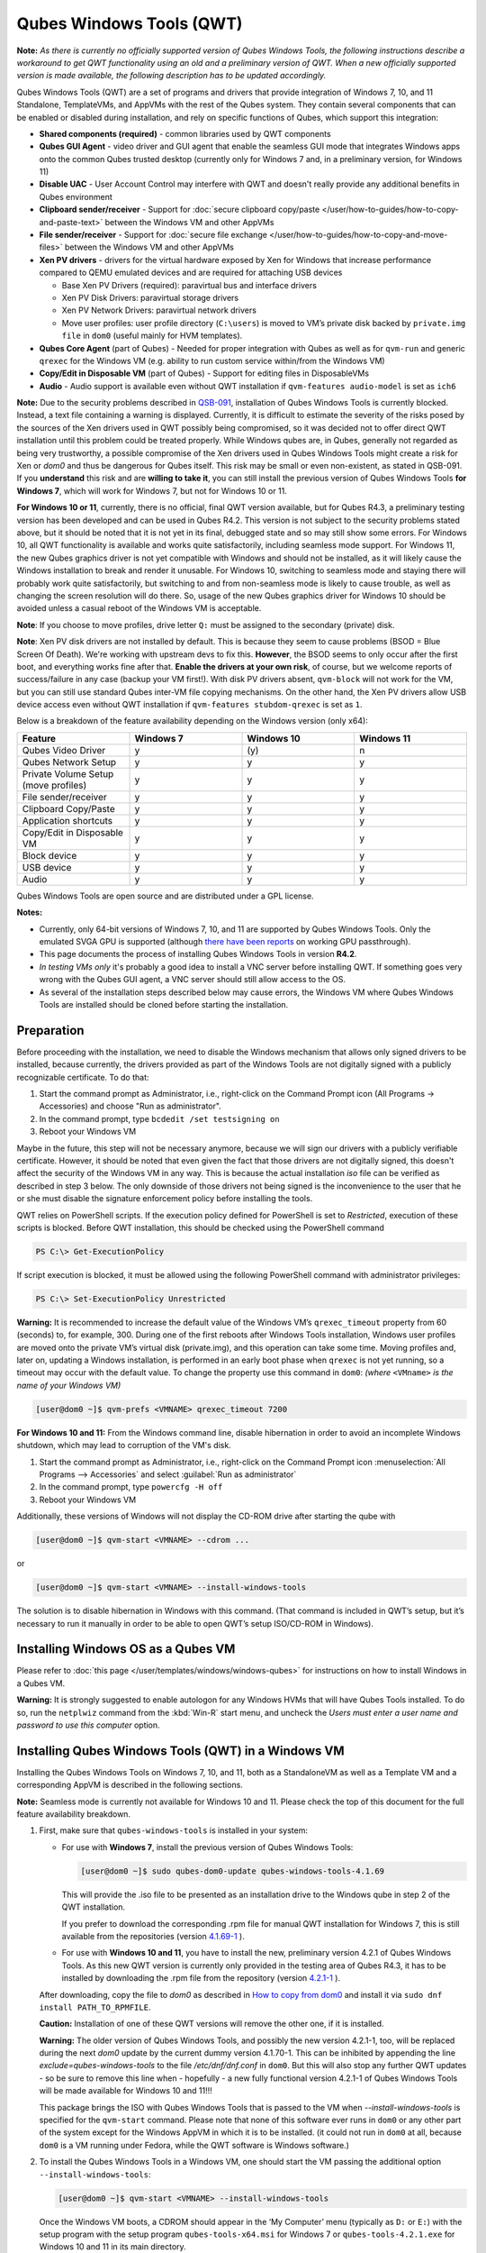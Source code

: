 =========================
Qubes Windows Tools (QWT)
=========================


**Note:** *As there is currently no officially supported version of Qubes Windows Tools, the following instructions describe a workaround to get QWT functionality using an old and a preliminary version of QWT.  When a new officially supported version is made available, the following description has to be updated accordingly.*

Qubes Windows Tools (QWT) are a set of programs and drivers that provide integration of Windows 7, 10, and 11 Standalone, TemplateVMs, and AppVMs with the rest of the Qubes system. They contain several components that can be enabled or disabled during installation, and rely on specific functions of Qubes, which support this integration:

- **Shared components (required)** - common libraries used by QWT components

- **Qubes GUI Agent** - video driver and GUI agent that enable the seamless GUI mode that integrates Windows apps onto the common Qubes trusted desktop (currently only for Windows 7 and, in a preliminary version, for Windows 11)

- **Disable UAC** - User Account Control may interfere with QWT and doesn't really provide any additional benefits in Qubes environment

- **Clipboard sender/receiver** - Support for :doc:`secure clipboard copy/paste </user/how-to-guides/how-to-copy-and-paste-text>` between the Windows VM and other AppVMs

- **File sender/receiver** - Support for :doc:`secure file exchange </user/how-to-guides/how-to-copy-and-move-files>` between the Windows VM and other AppVMs

- **Xen PV drivers** - drivers for the virtual hardware exposed by Xen for Windows that increase performance compared to QEMU emulated devices and are required for attaching USB devices

  - Base Xen PV Drivers (required): paravirtual bus and interface drivers

  - Xen PV Disk Drivers: paravirtual storage drivers

  - Xen PV Network Drivers: paravirtual network drivers

  - Move user profiles: user profile directory (``C:\users``) is moved to VM’s private disk backed by ``private.img file`` in ``dom0`` (useful mainly for HVM templates).



- **Qubes Core Agent** (part of Qubes) - Needed for proper integration with Qubes as well as for ``qvm-run`` and generic ``qrexec`` for the Windows VM (e.g. ability to run custom service within/from the Windows VM)

- **Copy/Edit in Disposable VM** (part of Qubes) - Support for editing files in DisposableVMs

- **Audio** - Audio support is available even without QWT installation if ``qvm-features audio-model`` is set as ``ich6``


**Note:** Due to the security problems described in `QSB-091 <https://github.com/QubesOS/qubes-secpack/blob/master/QSBs/qsb-091-2023.txt>`__, installation of Qubes Windows Tools is currently blocked. Instead, a text file containing a warning is displayed. Currently, it is difficult to estimate the severity of the risks posed by the sources of the Xen drivers used in QWT possibly being compromised, so it was decided not to offer direct QWT installation until this problem could be treated properly. While Windows qubes are, in Qubes, generally not regarded as being very trustworthy, a possible compromise of the Xen drivers used in Qubes Windows Tools might create a risk for Xen or `dom0` and thus be dangerous for Qubes itself. This risk may be small or even non-existent, as stated in QSB-091. If you **understand** this risk and are **willing to take it**, you can still install the previous version of Qubes Windows Tools **for Windows 7**, which will work for Windows 7, but not for Windows 10 or 11.

**For Windows 10 or 11**, currently, there is no official, final QWT version available, but for Qubes R4.3, a preliminary testing version has been developed and can be used in Qubes R4.2. This version is not subject to the security problems stated above, but it should be noted that it is not yet in its final, debugged state and so may still show some errors. For Windows 10, all QWT functionality is available and works quite satisfactorily, including seamless mode support. For Windows 11, the new Qubes graphics driver is not yet compatible with Windows and should not be installed, as it will likely cause the Windows installation to break and render it unusable. For Windows 10, switching to seamless mode and staying there will probably work quite satisfactorily, but switching to and from non-seamless mode is likely to cause trouble, as well as changing the screen resolution will do there. So, usage of the new Qubes graphics driver for Windows 10 should be avoided unless a casual reboot of the Windows VM is acceptable.

**Note**: If you choose to move profiles, drive letter ``Q:`` must be assigned to the secondary (private) disk.

**Note**: Xen PV disk drivers are not installed by default. This is because they seem to cause problems (BSOD = Blue Screen Of Death). We're working with upstream devs to fix this. **However**, the BSOD seems to only occur after the first boot, and everything works fine after that. **Enable the drivers at your own risk**, of course, but we welcome reports of success/failure in any case (backup your VM first!). With disk PV drivers absent, ``qvm-block`` will not work for the VM, but you can still use standard Qubes inter-VM file copying mechanisms. On the other hand, the Xen PV drivers allow USB device access even without QWT installation if ``qvm-features stubdom-qrexec`` is set as ``1``.

Below is a breakdown of the feature availability depending on the Windows version (only x64):

.. list-table:: 
   :widths: 30 30 30 30 
   :align: center
   :header-rows: 1

   * - Feature
     - Windows 7
     - Windows 10
     - Windows 11
   * - Qubes Video Driver
     - y
     - \(y\)
     - n
   * - Qubes Network Setup
     - y
     - y
     - y
   * - Private Volume Setup (move profiles)
     - y
     - y
     - y
   * - File sender/receiver
     - y
     - y
     - y
   * - Clipboard Copy/Paste
     - y
     - y
     - y
   * - Application shortcuts
     - y
     - y
     - y
   * - Copy/Edit in Disposable VM
     - y
     - y
     - y
   * - Block device
     - y
     - y
     - y
   * - USB device
     - y
     - y
     - y
   * - Audio
     - y
     - y
     - y
   


Qubes Windows Tools are open source and are distributed under a GPL license.

**Notes:**

- Currently, only 64-bit versions of Windows 7, 10, and 11 are supported by Qubes Windows Tools. Only the emulated SVGA GPU is supported (although `there have been reports <https:///groups.google.com/forum/#!topic/qubes-users/cmPRMOkxkdA>`__ on working GPU passthrough).

- This page documents the process of installing Qubes Windows Tools in version **R4.2**.

- *In testing VMs only* it's probably a good idea to install a VNC server before installing QWT. If something goes very wrong with the Qubes GUI agent, a VNC server should still allow access to the OS.

- As several of the installation steps described below may cause errors, the Windows VM where Qubes Windows Tools are installed should be cloned before starting the installation.



Preparation
-----------


Before proceeding with the installation, we need to disable the Windows mechanism that allows only signed drivers to be installed, because currently, the drivers provided as part of the Windows Tools are not digitally signed with a publicly recognizable certificate. To do that:

1. Start the command prompt as Administrator, i.e., right-click on the Command Prompt icon (All Programs -> Accessories) and choose "Run as administrator".
 
2. In the command prompt, type ``bcdedit /set testsigning on``
 
3. Reboot your Windows VM


Maybe in the future, this step will not be necessary anymore, because we will sign our drivers with a publicly verifiable certificate. However, it should be noted that even given the fact that those drivers are not digitally signed, this doesn't affect the security of the Windows VM in any way. This is because the actual installation `iso` file can be verified as described in step 3 below. The only downside of those drivers not being signed is the inconvenience to the user that he or she must disable the signature enforcement policy before installing the tools.

QWT relies on PowerShell scripts. If the execution policy defined for PowerShell is set to `Restricted`, execution of these scripts is blocked. Before QWT installation, this should be checked using the PowerShell command

.. code:: powershell

 	PS C:\> Get-ExecutionPolicy
 
If script execution is blocked, it must be allowed using the following PowerShell command with administrator privileges:

.. code:: powershell

	PS C:\> Set-ExecutionPolicy Unrestricted

**Warning:** It is recommended to increase the default value of the Windows VM’s ``qrexec_timeout`` property from 60 (seconds) to, for example, 300. During one of the first reboots after Windows Tools installation, Windows user profiles are moved onto the private VM’s virtual disk (private.img), and this operation can take some time. Moving profiles and, later on, updating a Windows installation, is performed in an early boot phase when ``qrexec`` is not yet running, so a timeout may occur with the default value. To change the property use this command in ``dom0``: *(where* ``<VMname>`` *is the name of your Windows VM)*

.. code:: console

      [user@dom0 ~]$ qvm-prefs <VMNAME> qrexec_timeout 7200

**For Windows 10 and 11:** From the Windows command line, disable hibernation in order to avoid an incomplete Windows shutdown, which may lead to corruption of the VM's disk.

1. Start the command prompt as Administrator, i.e., right-click on the Command Prompt icon :menuselection:`All Programs --> Accessories` and select :guilabel:`Run as administrator`
 
2. In the command prompt, type ``powercfg -H off``
 
3. Reboot your Windows VM
	

Additionally, these versions of Windows will not display the CD-ROM drive after starting the qube with

.. code:: console

      [user@dom0 ~]$ qvm-start <VMNAME> --cdrom ...

or

.. code:: console

      [user@dom0 ~]$ qvm-start <VMNAME> --install-windows-tools

The solution is to disable hibernation in Windows with this command. (That command is included in QWT’s setup, but it’s necessary to run it manually in order to be able to open QWT’s setup ISO/CD-ROM in Windows).



Installing Windows OS as a Qubes VM
-----------------------------------


Please refer to :doc:`this page </user/templates/windows/windows-qubes>` for instructions on how to install Windows in a Qubes VM.

**Warning:** It is strongly suggested to enable autologon for any Windows HVMs that will have Qubes Tools installed. To do so, run the ``netplwiz`` command from the :kbd:`Win-R` start menu¸ and uncheck the *Users must enter a user name and password to use this computer* option.



Installing Qubes Windows Tools (QWT) in a Windows VM
----------------------------------------------------


Installing the Qubes Windows Tools on Windows 7, 10, and 11, both as a StandaloneVM as well as a Template VM and a corresponding AppVM is described in the following sections.

**Note:** Seamless mode is currently not available for Windows 10 and 11. Please check the top of this document for the full feature availability breakdown.

1. First, make sure that ``qubes-windows-tools`` is installed in your system:

   - For use with **Windows 7**, install the previous version of Qubes Windows Tools:

     .. code:: console

     	[user@dom0 ~]$ sudo qubes-dom0-update qubes-windows-tools-4.1.69


     This will provide the .iso file to be presented as an installation drive to the Windows qube in step 2 of the QWT installation.

     If you prefer to download the corresponding .rpm file for manual QWT installation for Windows 7, this is still available from the repositories (version `4.1.69-1 <https://yum.qubes-os.org/r4.2/current/dom0/fc37/rpm/qubes-windows-tools-4.1.69-1.fc37.noarch.rpm>`__ ).

   - For use with **Windows 10 and 11**, you have to install the new, preliminary version 4.2.1 of Qubes Windows Tools. As this new QWT version is currently only provided in the testing area of Qubes R4.3, it has to be installed by downloading the .rpm file from the repository (version `4.2.1-1 <https://yum.qubes-os.org/r4.3/current-testing/dom0/fc41/rpm/qubes-windows-tools-4.2.1-1.fc41.noarch.rpm>`__ ).

   After downloading, copy the file to `dom0` as described in `How to copy from dom0 <https://www.qubes-os.org/doc/how-to-copy-from-dom0/#copying-to-dom0>`__ and install it via ``sudo dnf install PATH_TO_RPMFILE``.

   **Caution:** Installation of one of these QWT versions will remove the other one, if it is installed.

   **Warning:** The older version of Qubes Windows Tools, and possibly the new version 4.2.1-1, too, will be replaced during the next `dom0` update by the current dummy version 4.1.70-1. This can be inhibited by appending the line `exclude=qubes-windows-tools` to the file `/etc/dnf/dnf.conf` in ``dom0``. But this will also stop any further QWT updates - so be sure to remove this line when - hopefully - a new fully functional version 4.2.1-1 of Qubes Windows Tools will be made available for Windows 10 and 11!!!

   This package brings the ISO with Qubes Windows Tools that is passed to the VM when `--install-windows-tools` is specified for the ``qvm-start`` command. Please note that none of this software ever runs in ``dom0`` or any other part of the system except for the Windows AppVM in which it is to be installed. (it could not run in ``dom0`` at all, because ``dom0`` is a VM running under Fedora, while the QWT software is Windows software.)

2. To install the Qubes Windows Tools in a Windows VM, one should start the VM passing the additional option ``--install-windows-tools``:

   .. code:: console

      [user@dom0 ~]$ qvm-start <VMNAME> --install-windows-tools

   Once the Windows VM boots, a CDROM should appear in the ‘My Computer’ menu (typically as ``D:`` or ``E:``) with the setup program with the setup program ``qubes-tools-x64.msi`` for Windows 7 or ``qubes-tools-4.2.1.exe`` for Windows 10 and 11 in its main directory.

3. Install Qubes Windows Tools by starting the setup program (logged in as administrator), optionally selecting the ``Xen PV disk drivers``. 

   **Warning:** The installation of the PV disk drivers may lead Windows to declare that the hardware has changed and that, in consequence, the activation is no longer valid, possibly complaining that the use of the software is no longer lawful. It should be possible to reactivate the software if a valid product key is provided.

   For installation in a template, you should select ``Move user profiles``.

   |QWT_install_select|

   Several times, Windows security may ask for confirmation of driver installation. Driver installation has to be allowed; otherwise the installation of Qubes Windows Tools will abort.

   |QWT_install_driver|

   If during installation, the Xen driver requests a reboot, select “No” and let the installation continue - the system will be rebooted later.
   
   |QWT_install_no_restart|

4. After successful installation, the Windows VM must be shut down and started again, possibly a couple of times. On each shutdown, wait until the VM is really stopped, i.e. Qubes shows no more activity.

   **For Windows 7:** If seamless mode is to be used, the Qubes graphics driver can now be installed, using a sequence of rather awkward operations:

   - Start the Windows 7 VM.

   - In the Windows device manager, you will probably find one or more unknown devices. Uninstall these devices.

   - Reboot the VM.

   - Now, using the  appropriate Windows system management function, change the QWT installation, adding the Qubes graphics driver, but **do not** click on the “Finish” button to complete the installation.

   - In the device manager, you will find a new display called “Qubes Video Driver”. Deactivate this device.

   - Now, click on the “Finish” button to complete the QWT installation change.

   - Reboot the VM.

   - It may be necessary to start the GUI manually, by typing `qvm-start-gui VMNAME``` in dom0.

   - The device “Qubes Video Driver” may show up as deactivated. In this case, you can now activate it again.

   - Changing the screen resolution for this VM probably will not work and may lead to a crash, so it’s better to avoid it. But you can start any program, e.g., the Windows Explorer. In the Qube manager, you can now select seamless mode for this VM, and it works!

   - Shut down the Windows VM.

5. Qubes will automatically detect that the tools have been installed in the VM and will set appropriate properties for the VM, such as ``qrexec_installed``, ``guiagent_installed``, and ``default_user``. This can be verified (but is not required) using the ``qvm-prefs`` command (where ``<VMname>`` is the name of your Windows VM):

   .. code:: console

         [user@dom0 ~]$ qvm-prefs <VMNAME>


   To enable file copy operations to a Windows VM, the ``default_user`` property of this VM should be set to the ``<username>`` that you use to log in to the Windows VM. This can be done via the following command on a ``dom0`` terminal  (where ``<VMname>`` is the name of your Windows VM):

   .. code:: console

	    [user@dom0 ~]$ qvm-prefs <VMNAME> default_user <username>
  
	
   **Warning:** If this property is not set or set to a wrong value, files copied to this VM are stored in the folder ``C:\Windows\System32\config\systemprofile\Documents\QubesIncoming\<source_VM>``. If the target VM is an AppVM, this has the consequence that the files are stored in the corresponding TemplateVM and so are lost on AppVM shutdown.

6. It is advisable to set some other parameters in order to enable audio and USB block device access, synchronize the Windows clock with the Qubes clock, and so on:

   .. code:: console

         [user@dom0 ~]$ qvm-features <VMname> audio-model ich9
         [user@dom0 ~]$ qvm-features <VMname> stubdom-qrexec 1
         [user@dom0 ~]$ qvm-features <VMname> timezone localtime


   For audio, the parameter ``audio-model`` can be selected as ``ich6`` or ``ich9``; select the value that gives the best audio quality. Audio quality may also be improved by setting the following parameters, but this can depend on the Windows version and on your hardware:

   .. code:: console

         [user@dom0 ~]$ qvm-features <VMname> timer-period 1000
         [user@dom0 ~]$ qvm-features <VMname> out.latency 10000
         [user@dom0 ~]$ qvm-features <VMname> out.buffer-length 4000


   With the value ``localtime`` the dom0 ``timezone`` will be provided to virtual hardware, effectively setting the Windows clock to that of Qubes. With a digit value (negative or positive) the guest clock will have an offset (in seconds) applied relative to UTC.

7. Reboot Windows. If the VM starts, but does not show any window, then shut down Windows from the Qube manager, wait until it has really stopped, and reboot Windows once more.

8. Now the system should be up, with QWT running correctly.

9. **Windows 7 only:** Optionally enable seamless mode on VM startup. This can be done by setting appropriate values in the Windows registry:

   - Start the command prompt as administrator, i.e., right click on the Command Prompt icon (All Programs -> Accessories) and choose “Run as administrator”

   - In the command prompt, type ``regedit``

   - In the registry editor, position to the key ``\HKEY_LOCAL_MACHINE\Software\Invisible Things Lab\Qubes Tools\``

   - Change the value ``SeamlessMode`` from 0 to 1

   - Position to the key ``\HKEY_LOCAL_MACHINE\Software\Invisible Things Lab\Qubes Tools\qga\``

   - Change the value ``SeamlessMode`` from 0 to 1

   - Terminate the registry editor.


   After the next boot, the VM will start in seamless mode. If Windows is used in a TemplateVM / AppVM combination, this registry fix has to be applied to the TemplateVM, as the ``HKLM`` registry key belongs to the template-based part of the registry.


Xen PV drivers and Qubes Windows Tools
--------------------------------------


Installing Xen’s PV drivers in the VM will lower its resources usage when using network and/or I/O intensive applications, but *may* come at the price of system stability (although Xen’s PV drivers on a Windows VM are usually very stable). They can be installed as an optional part of Qubes Windows Tools (QWT), which bundles Xen’s PV drivers.

**Notes** about using Xen’s VBD (storage) PV driver:

- **Windows 7:** Installing the driver requires a fully updated VM, or else you’ll likely get a BSOD (“Blue Screen Of Death”) and a VM in a difficult-to-fix state. Updating Windows takes *hours* and for casual usage there isn’t much of a performance between the disk PV driver and the default one; so there is likely no need to go through the lengthy Windows Update process if your VM doesn’t have access to untrusted networks and if you don’t use I/O intensive apps or attach block devices. If you plan to update your newly installed Windows VM, it is recommended that you do so *before* installing Qubes Windows Tools. Installing the driver will probably cause Windows 7 activation to become invalid, but the activation can be restored using the Microsoft telephone activation method.

- The option to install the storage PV driver is disabled by default in Qubes Windows Tools

- In case you already had QWT installed without the storage PV driver and you then updated the VM, you may then install the driver by again starting the QWT installer and selecting the change option.



Using Windows AppVMs in seamless mode
-------------------------------------


Windows Apps can be started using the Qubes menu. Alternatively, you can open the Windows menu by typing the Windows key on your keyboard while the cursor is positioned in a window of the Windows VM.

**Note:** The following features are only available for Windows 7 and are still somewhat buggy in Windows 11.

Once you start a Windows-based AppVM with Qubes Tools installed, you can easily start individual applications from the VM (note the ``-a`` switch used here, which will auto-start the VM if it is not running):

.. code:: console

      [user@dom0 ~]$ qvm-run -a my-win-appvm explorer.exe



|windows-seamless-4.png| |windows-seamless-1.png|

Also, the inter-VM services work as usual – e.g. to request opening a document or URL in the Windows AppVM from another VM:

.. code:: console

      [user@dom0 ~]$ qvm-open-in-vm my-win-appvm roadmap.pptx
      
      [user@dom0 ~]$ qvm-open-in-vm my-win-appvm https://invisiblethingslab.com


… just like in the case of Linux AppVMs. Of course all those operations are governed by central policy engine running in Dom0 – if the policy doesn’t contain explicit rules for the source and/or target AppVM, the user will be asked whether to allow or deny the operation.

Inter-VM file copy and clipboard works for Windows AppVMs the same way as for Linux AppVM (except that we don’t provide a command line wrapper, ``qvm-copy-to-vm`` in Windows VMs) – to copy files from Windows AppVMs just right-click on the file in Explorer, and choose: Send To-> Other AppVM.

To simulate :kbd:`Ctrl-Alt-Delete` in the HVM (SAS, Secure Attention Sequence), press Ctrl-Alt-Home while having any window of this VM in the foreground.

|windows-seamless-7.png|

**Changing between seamless and full desktop mode**

You can switch between seamless and “full desktop” mode for Windows HVMs in their settings in Qubes Manager. The latter is the default.

Using template-based Windows AppVMs
-----------------------------------


Qubes allows HVM VMs to share a common root filesystem from a select Template VM, just as for Linux AppVMs. This mode is not limited to Windows AppVMs, and can be used for any HVM (e.g. FreeBSD running in a HVM).

In order to create an HVM TemplateVM, the type “TemplateVM” has to be selected on creating the VM. Then set memory as appropriate, and install the Windows OS (or any other OS) into this template the same way as you would install it into a normal HVM – please see instructions on :doc:`this page </user/advanced-topics/standalones-and-hvms>`.

If you use this Template as it is, then any HVMs that use it will effectively be DisposableVMs - the User directory will be wiped when the HVM is closed down.

If you want to retain the User directory between reboots, then it would make sense to store the ``C:\Users`` directory on the 2nd disk which is automatically exposed by Qubes to all HVMs. This 2nd disk is backed by the ``private.img`` file in the AppVMs’ and is not reset upon AppVMs reboot, so the user’s directories and profiles would survive the AppVMs reboot, unlike the “root” filesystem which will be reverted to the “golden image” from the Template VM automatically. To facilitate such separation of user profiles, Qubes Windows Tools provide an option to automatically move ``C:\Users`` directory to the 2nd disk backed by ``private.img``. It’s a selectable feature of the installer. For Windows 7, the private disk must be renamed to ``Q:`` before QWT installation (see above); for Windows 10 and 11, this renaming occurs automatically during QWT installation.

If that feature is selected during installation, completion of the process requires two reboots:

- The private disk is initialized and formatted on the first reboot after tools installation. It can’t be done **during** the installation because Xen mass storage drivers are not yet active.

- User profiles are moved to the private disk on the next reboot after the private disk is initialized. Reboot is required because the “mover utility” runs very early in the boot process so OS can’t yet lock any files in there. This can take some time depending on the profiles’ size and because the GUI agent is not yet active dom0/Qubes Manager may complain that the AppVM failed to boot. That’s a false alarm (you can increase the AppVM’s default boot timeout using ``qvm-prefs``), the VM should appear “green” in Qubes Manager shortly after.


It also makes sense to disable Automatic Updates for all the template-based AppVMs – of course, this should be done in the Template VM, not in individual AppVMs, because the system-wide settings are stored in the root filesystem (which holds the system-wide registry hives). Then, periodically check for updates in the Template VM, and the changes will be carried over to any child AppVMs.

Once the template has been created and installed, it is easy to create AppVMs based on it by selecting the type “AppVM” and a suitable template.


Using Windows disposables
-------------------------


Windows qubes can be used as disposables, like any other Linux-based qubes. On creating a template for Windows disposables, certain preparations have to be executed:

- Create an AppVM based on a Windows TemplateVM.

- Start this AppVM and insert a link to the command prompt executable in the ``Autostart`` directory of the Windows menu tree:

  - **For Windows 7:**

    - If the Windows qube started in seamless mode, hit the Windows keyboard key while the cursor is positioned in a window of this VM. In non-seamless mode, click on the Start button. In both cases, the Windows menu will be displayed.

    - Position into the ``Autostart`` submenu.


  - **For Windows 10 or 11:**

    - Type :kbd:`Win+R` to open the execution Prompt.

    - Type ``shell:startup``.

    - An explorer window will open, which is positioned to the ``Autostart`` folder.


  - Right-click and select the option “New -> Link”.

  - Select ``C:\Windows\System32\CMD.exe`` as executable.

  - Name the link, e.g. as ``Command Prompt``.

  - Close the Window with ``OK``.

  - Shut down this AppVM.


- In the Qube Manager, refresh the applications of the newly created AppVM and select those applications that you want to make available from the disposable. Alternatively, in dom0 execute the command 

.. code:: console

		[user@dom0 ~]$ qvm-sync-appmenus <VMNAME>

where ``<VMNAME>`` is the name of your windows qube.

- In the Qube Manager, go to the “Advanced” tab and enable the option ``Disposable template`` for your Windows qube. Alternatively, in dom0 execute the commands 

.. code:: console

		[user@dom0 ~]$ qvm-prefs <VMNAME> template_for_dispvms True
		[user@dom0 ~]$ qvm-features <VMNAME> appmenus-dispvm 1``.

- Click ``Apply``.

- Still in the Advanced tab, select your Windows qube as its own ``Default disposable template``. Alternatively, in dom0 execute the command ``qvm-prefs <VMNAME> default_dispvm <VMNAME>``.

- Close the Qube Manager by clicking ``OK``.


Now you should have a menu ``Disposable: <VMname>`` containing the applications that can be started in a disposable Windows VM. If you set the newly created and configured Windows VM as ``Default disposable template`` for any other Windows- (or Linux-) based qube, this qube can use the Windows-based dispvm like any other disposable.

For further information on usage of disposables, see :doc:`How to use disposables </user/how-to-guides/how-to-use-disposables>`.

**Caution:** *If a Windows-based disposable is used from another qube via the* ``Open/Edit in DisposableVM`` *command, this disposable may not close automatically, due to the command prompt window still running in this dispvm. In this case, the disposable has to be shut down manually.*

Installation logs
-----------------


If the install process fails or something goes wrong during it, include the installation logs in your bug report. They are created in the ``%TEMP%`` directory, by default ``<user profile>\AppData\Local\Temp``. There are two text files, one small and one big, with names starting with ``Qubes_Windows_Tools``.

Uninstalling QWT is supported. After uninstalling, you need to manually enable the DHCP Client Windows service, or set IP settings yourself to restore network access.

Configuration
-------------


Various aspects of Qubes Windows Tools (QWT) can be configured through the registry. The main configuration key is located in ``HKEY_LOCAL_MACHINE\SOFTWARE\Invisible Things Lab\Qubes Tools``. Configuration values set on this level are global to all QWT components. It’s possible to override global values with component-specific keys; this is useful mainly for setting log verbosity for troubleshooting. Possible configuration values are:

.. list-table:: 
   :widths: 14 14 14 14 
   :align: center
   :header-rows: 1

   * - Name
     - Type
     - Description
     - Default value
   * - LogDir
     - String
     - Directory where logs are created
     - c:\\Program Files\\Invisible Things Lab\\Qubes Tools\\log
   * - LogLevel
     - DWORD
     - Log verbosity (see below)
     - 2 (INFO)
   * - LogRetention
     - DWORD
     - Maximum age of log files (in seconds), older logs are automatically deleted
     - 604800 (7 days)
   


Possible log levels:

.. list-table:: 
   :widths: 11 11 11 
   :align: center
   :header-rows: 1

   * - Level
     - Title
     - Description
   * - 1
     - Error
     - Serious errors that most likely cause irrecoverable failures
   * - 2
     - Warning
     - Unexpected but non-fatal events
   * - 3
     - Info
     - Useful information (default)
   * - 4
     - Debug
     - Internal state dumps for troubleshooting
   * - 5
     - Verbose
     - Trace most function calls


Debug and Verbose levels can generate a large volume of logs and are intended for development/troubleshooting only.

To override global settings for a specific component, create a new key under the root key mentioned above and name it as the executable name, without ``.exe`` extension.

Component-specific settings currently available:

.. list-table:: 
   :widths: 11 11 11 11 11 
   :align: center
   :header-rows: 1

   * - Component
     - Setting
     - Type
     - Description
     - Default value
   * - qga
     - DisableCursor
     - DWORD
     - Disable the cursor in the VM. Useful for integration with Qubes desktop, so you don’t see two cursors. Can be disabled if you plan to use the VM through a remote desktop connection of some sort. Needs GUI agent restart to apply change (locking OS/logoff should be enough since qga is restarted on desktop change).
     - 1
   

Troubleshooting
---------------


If the VM is inaccessible (doesn’t respond to qrexec commands, gui is not functioning), try to boot it in safe mode:

- 
   .. code:: console

		[user@dom0 ~]$ qvm-start --debug <VMNAME>

- Enable boot options and select Safe Mode (method depends on the Windows version; optionally with networking)


Safe Mode should at least give you access to logs (see above).

**Please include appropriate logs when reporting bugs/problems.** Logs contain the QWT version. If the OS crashes (BSOD) please include the BSOD code and parameters in your bug report. The BSOD screen should be visible if you run the VM in debug mode (``qvm-start --debug vmname``). If it’s not visible or the VM reboots automatically, try to start Windows in safe mode (see above) and 1) disable automatic restart on BSOD (Control Panel - System - Advanced system settings - Advanced - Startup and recovery), 2) check the system event log for BSOD events. If you can, send the ``memory.dmp`` dump file from ``C:\Windows``.

Xen logs in dom0 (``/var/log/xen/console/guest-*``) are also useful as they contain pvdrivers diagnostic output.

If a specific component is malfunctioning, you can increase its log verbosity as explained above to get more troubleshooting information. Below is a list of components:

.. list-table:: 
   :widths: 32 32 
   :align: center
   :header-rows: 1

   * - Component
     - Description
   * - qrexec-agent
     - Responsible for most communication with Qubes (dom0 and other domains), secure clipboard, file copying, qrexec services.
   * - qrexec-wrapper
     - Helper executable that’s responsible for launching qrexec services, handling their I/O and vchan communication.
   * - qrexec-client-vm
     - Used for communications by the qrexec protocol.
   * - qga
     - GUI agent.
   * - QgaWatchdog
     - Service that monitors session/desktop changes (logon/logoff/locking/UAC…) and simulates SAS sequence (Ctrl-Alt-Del).
   * - qubesdb-daemon
     - Service for accessing the Qubes configuration database.
   * - network-setup
     - Service that sets up network parameters according to the VM’s configuration.
   * - prepare-volume
     - Utility that initializes and formats the disk backed by private.img file. It’s registered to run on the next system boot during QWT setup, if that feature is selected (it can’t run during the setup because Xen block device drivers are not yet active). It, in turn, registers "move profiles" (see below) to run at early boot.
   * - relocate-dir
     - Utility that moves the user profiles directory to the private disk. It’s registered as an early boot native executable (similar to chkdsk), so it can run before any profile files are opened by some other process. Its log is in a fixed location: C:\\move-profiles.log (it can’t use our common logger library, so none of the log settings apply).
   

If there are network-related issues, the qube doesn’t resolve DNS and has trouble accessing the Internet, this might be an issue with the PV Network Drivers.

In this case, it’s recommended that the PV Network Drivers be unchecked during installation of Qubes Windows Tools as seen in the screenshot below.

|QWT_no_PV_network|

Updates
-------


When we publish a new QWT version, it’s usually pushed to the ``current-testing`` or ``unstable`` repository first. To use versions from current-testing, run this in dom0:

.. code:: console

      [user@dom0 ~]$ sudo qubes-dom0-update --enablerepo=qubes-dom0-current-testing qubes-windows-tools


That command will download a new QWT ``iso`` file from the testing repository. It goes without saying that you should **backup your VMs** before installing anything from testing repos.


Uninstalling Qubes Windows Tools (QWT) in a Windows VM
------------------------------------------------------

Windows 7
=========


- Uninstall QWT 4.1.69-1, using the standard procedure from the system control panel of Windows. This will most likely result in a crash with the error INACCESSIBLE BOOT DEVICE, especially if the PV drivers were installed with QWT.

- Restart Windows again, hitting the :kbd:`F8` key, select the restart menu, and then select a start in safe mode.

- The system will start again, but in a rather useless way. Just shut it down and reboot again.

- Now Windows will start normally. Check within the control panel if there are any Xen drivers left. If so, uninstall them.

- In the Windows device manager, check if there is still a (probably non-working) Xen PV disk device. If so, uninstall it.

- In the control panel, check again if the Xen drivers are removed. A Xen Bus Package (version 8.2.1.8) may remain and cannot be removed, but does no harm. Any other Xen drivers should have disappeared.


Windows 10 and 11
=================


If there is a drive ``D:`` from this earlier installation of Qubes Windows Tools, it will probably contain incomplete private data; especially the folder ``AppData`` containing program configuration data will be missing. In this situation, it may be better to perform a new Windows installation, because repair may be difficult and trouble-prone.

- First, be sure that the automatic repair function is disabled. In a command window, execute ``bcdedit /set recoveryenabled NO``, and check that this worked by issuing the command ``bcdedit``, without parameters, again.

- Now, uninstall QWT (currently version 4.2.1-1), using the Apps and Features function of Windows. This will most likely result in a crash with the error INACCESSIBLE BOOT DEVICE, especially if the PV drivers were installed with QWT.

- Restart Windows again, possibly two or three times, until repair options are offered. By hitting the F8 key, select the restart menu, and there select a start in safe mode (in German, it’s option number 4).

- The system will start again, but in a rather useless way. Just shut it down, and reboot again.

- Now Windows will start normally. Check in the Apps and Features display if there are any Xen drivers left. If so, uninstall them.

- In the Windows device manager, check if there is still a (probably non-working) Xen PV disk device. If so, uninstall it.

- In the Apps and Features display, check again if the Xen drivers are removed. A Xen Bus Package may remain and cannot be removed, but does no harm. Any other Xen drivers should have disappeared.

After successful uninstallation of the PV disk drivers, the disks will appear as QEMU ATA disks.

**Warning:** The uninstallation of the PV disk drivers may lead Windows to declare that the hardware has changed and that, in consequence, the activation is no longer valid, possibly complaining that the use of the software is no longer lawful. It should be possible to reactivate the software if a valid product key is provided.

.. |QWT_install_select| image:: /attachment/doc/QWT_install_select.png
   

.. |QWT_install_driver| image:: /attachment/doc/QWT_install_driver.png
   

.. |QWT_install_no_restart| image:: /attachment/doc/QWT_install_no_restart.png
   

.. |windows-seamless-4.png| image:: /attachment/doc/windows-seamless-4.png
   

.. |windows-seamless-1.png| image:: /attachment/doc/windows-seamless-1.png
   

.. |windows-seamless-7.png| image:: /attachment/doc/windows-seamless-7.png
   

.. |QWT_no_PV_network| image:: /attachment/doc/QWT_no_PV_network.png
   
